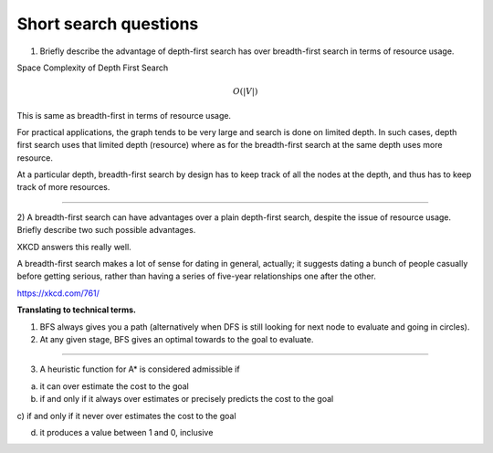 Short search questions
======================

1) Briefly describe the advantage of depth-first search has over breadth-first search in terms of resource usage.

Space Complexity of Depth First Search

.. math::

    O(|V|)


This is same as breadth-first in terms of resource usage.

For practical applications, the graph tends to be very large and search is done on limited depth. In such cases,
depth first search uses that limited depth (resource) where as for the breadth-first search at the same depth uses
more resource.

At a particular depth, breadth-first search by design has to keep track of all the nodes at the depth, and thus has
to keep track of more resources.

----


2) A breadth-first search can have advantages over a plain depth-first search,
despite the issue of resource usage. Briefly describe two such possible advantages.


XKCD answers this really well.

.. image:: https://d1b10bmlvqabco.cloudfront.net/attach/ix489xx12sl36q/i4le4lw9o4v752/izvkjpffqatt/dfs.png
   :align: center
   :height: 300
   :width: 450



A breadth-first search makes a lot of sense for dating in general, actually; it suggests dating a bunch of people casually before getting serious, rather than having a series of five-year relationships one after the other.

https://xkcd.com/761/

**Translating to technical terms.**

1) BFS always gives you a path (alternatively when DFS is still looking for next node to evaluate and going in circles).
2) At any given stage, BFS gives an optimal towards to the goal to evaluate.

----

.. role:: underline
   :class: underline

3) A heuristic function for A* is considered admissible if

a) it can over estimate the cost to the goal

b) if and only if it always over estimates or precisely predicts the cost to the goal

:underline:`c) if and only if it never over estimates the cost to the goal`

d) it produces a value between 1 and 0, inclusive





